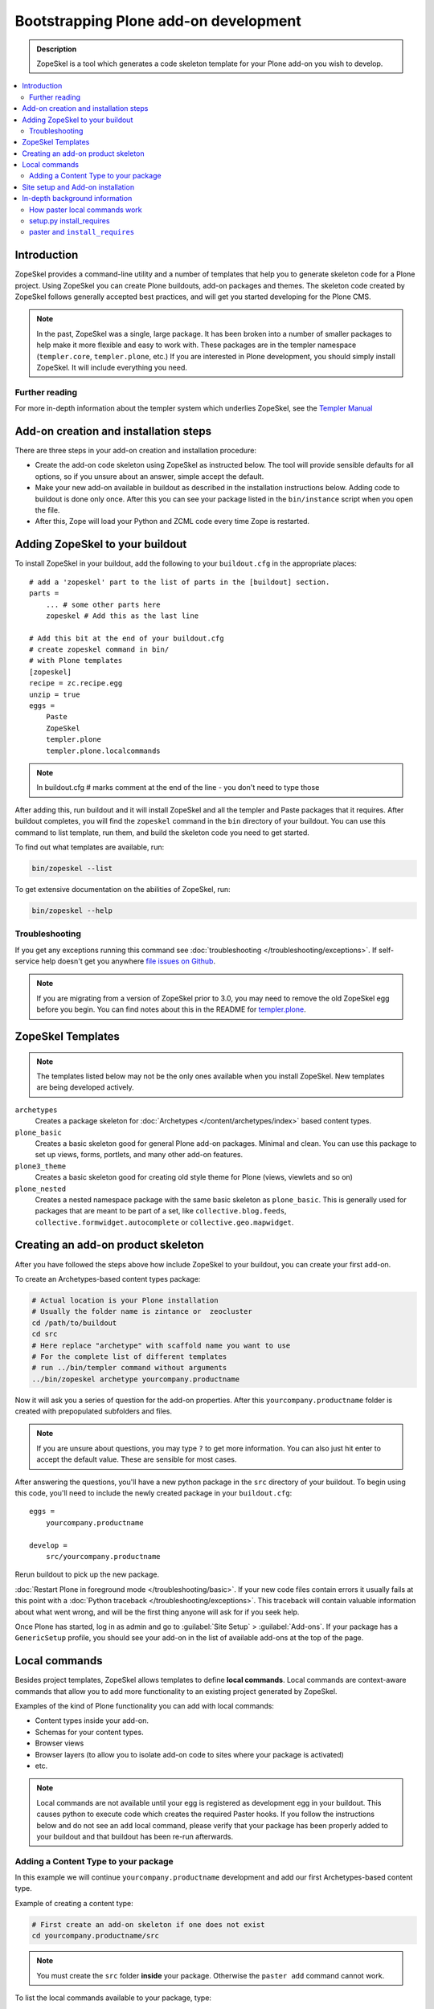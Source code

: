 =========================================
 Bootstrapping Plone add-on development
=========================================

.. admonition:: Description

    ZopeSkel is a tool which generates a code skeleton template for your
    Plone add-on you wish to develop.

.. contents:: :local:

Introduction
============

ZopeSkel provides a command-line utility and a number of templates that help
you to generate skeleton code for a Plone project.  Using ZopeSkel you can
create Plone buildouts, add-on packages and themes.  The skeleton code
created by ZopeSkel follows generally accepted best practices, and will get
you started developing for the Plone CMS.

.. note::

  In the past, ZopeSkel was a single, large package.  
  It has been broken into a number of smaller packages to 
  help make it more flexible and easy to work with.
  These packages are in the templer namespace (``templer.core``,
  ``templer.plone``, etc.)
  If you are interested in Plone development, you should simply install
  ZopeSkel.  
  It will include everything you need.

Further reading
----------------

For more in-depth information about the templer system which underlies
ZopeSkel, see the `Templer Manual 
<http://templer-manual.readthedocs.org/en/latest/index.html>`_

Add-on creation and installation steps
======================================

There are three steps in your add-on creation and installation procedure:

* Create the add-on code skeleton using ZopeSkel as instructed below. The
  tool will provide sensible 
  defaults for all options, so if you unsure about an answer, simple accept
  the default.

* Make your new add-on available in buildout as described in the
  installation instructions below.
  Adding code to buildout is done only once.
  After this you can see your package listed in the 
  ``bin/instance`` script when you open the file.

* After this, Zope will load your Python and ZCML code every time Zope is
  restarted.

Adding ZopeSkel to your buildout
================================

To install ZopeSkel in your buildout, add the following to your 
``buildout.cfg`` in the appropriate places::

    # add a 'zopeskel' part to the list of parts in the [buildout] section.
    parts =
        ... # some other parts here
        zopeskel # Add this as the last line

    # Add this bit at the end of your buildout.cfg
    # create zopeskel command in bin/
    # with Plone templates
    [zopeskel]
    recipe = zc.recipe.egg
    unzip = true
    eggs =
        Paste
        ZopeSkel
        templer.plone
        templer.plone.localcommands
 
.. note ::

     In buildout.cfg # marks comment at the end of the line - you don't need to type those

After adding this, run buildout and it will install ZopeSkel and all the
templer and Paste packages
that it requires. After buildout completes, you will find the ``zopeskel``
command in the ``bin`` 
directory of your buildout.  You can use this command to list template, run
them, and build the
skeleton code you need to get started.

To find out what templates are available, run:

.. code-block:: console

    bin/zopeskel --list

To get extensive documentation on the abilities of ZopeSkel, run:

.. code-block:: console

    bin/zopeskel --help

Troubleshooting
-----------------

If you get any exceptions running this command see 
:doc:`troubleshooting </troubleshooting/exceptions>`.
If self-service help doesn't get you anywhere `file issues on Github 
<https://github.com/collective/ZopeSkel/issues>`_.

.. note::

    If you are migrating from a version of ZopeSkel prior to 3.0,
    you may need to remove the old ZopeSkel
    egg before you begin.
    You can find notes about this in the README for `templer.plone 
    <https://github.com/collective/templer.plone/blob/master/README.txt>`_.

ZopeSkel Templates
==================

.. note::

    The templates listed below may not be the only ones available when you
    install ZopeSkel.
    New templates are being developed actively.

``archetypes``
    Creates a package skeleton for 
    :doc:`Archetypes </content/archetypes/index>` based content types.  

``plone_basic``
    Creates a basic skeleton good for general Plone add-on packages.
    Minimal and clean.  You can use this package to set up views, forms,
    portlets, and many other add-on features.

``plone3_theme``
    Creates a basic skeleton good for creating old style theme for Plone
    (views, viewlets and so on)

``plone_nested``
    Creates a nested namespace package with the same basic skeleton as
    ``plone_basic``.  This is generally used for packages that are meant to
    be part of a set, like ``collective.blog.feeds``,
    ``collective.formwidget.autocomplete`` or ``collective.geo.mapwidget``.

Creating an add-on product skeleton
===================================

After you have followed the steps above how include ZopeSkel to your
buildout, you can create your first add-on.

To create an Archetypes-based content types package:

.. code-block:: console

    # Actual location is your Plone installation
    # Usually the folder name is zintance or  zeocluster 
    cd /path/to/buildout 
    cd src
    # Here replace "archetype" with scaffold name you want to use
    # For the complete list of different templates
    # run ../bin/templer command without arguments
    ../bin/zopeskel archetype yourcompany.productname

Now it will ask you a series of question for the add-on properties. After this ``yourcompany.productname`` 
folder is created with prepopulated subfolders and files.

.. note::

    If you are unsure about questions, you may type ``?`` to get more
    information.  
    You can also just hit enter to accept the default value.
    These are sensible for most cases.


After answering the questions, you'll have a new python package in the
``src`` directory of your buildout.
To begin using this code, you'll need to include the newly created package
in your ``buildout.cfg``::

    eggs =
        yourcompany.productname

    develop =
        src/yourcompany.productname

Rerun buildout to pick up the new package.

:doc:`Restart Plone in foreground mode </troubleshooting/basic>`.
If your new code files contain errors it usually fails at this point
with a :doc:`Python traceback </troubleshooting/exceptions>`.  
This traceback will contain valuable information about what went wrong,
and will be the first thing anyone will ask for if you seek help.

Once Plone has started, log in as admin and go to :guilabel:`Site Setup` >
:guilabel:`Add-ons`.  
If your package has a ``GenericSetup`` profile, you should see your add-on
in the list of available add-ons at the top of the page.

Local commands
==============

Besides project templates, ZopeSkel allows templates to define **local commands**.
Local commands are context-aware commands that allow you to add more
functionality to an existing project generated by ZopeSkel.

Examples of the kind of Plone functionality you can add with local commands:

* Content types inside your add-on. 
* Schemas for your content types.
* Browser views
* Browser layers (to allow you to isolate add-on code to sites where your
  package is activated)

* etc.


.. note::

    Local commands are not available until your egg is registered as
    development egg in your buildout.  This causes python to execute code
    which creates the required Paster hooks.  If you follow the instructions
    below and do not see an ``add`` local command, please verify that your
    package has been properly added to your buildout and that buildout has
    been re-run afterwards.

Adding a Content Type to your package
-------------------------------------

In this example we will continue ``yourcompany.productname`` development
and add our first Archetypes-based content type.

Example of creating a content type:

.. code-block:: console

    # First create an add-on skeleton if one does not exist
    cd yourcompany.productname/src

.. note::

    You must create the ``src`` folder **inside** your package.
    Otherwise the ``paster add`` command cannot work.

To list the local commands available to your package, type:

.. code-block:: console

    ../../../bin/paster add --list

This will display local commands that will work for the package you have
created.
Different package types have different local commands.
Next you can use the ``paster add`` local 
command to add new functionality to your existing code.

For example, to add a special content type for managing lectures:

.. code-block:: console

    ../../../bin/paster add at_contenttype

After the content type is added, you can add schema fields for the type:

.. code-block:: console

    ../../../bin/paster add at_schema_field

.. note::

    New content types are added to Plone using GenericSetup.
    GenericSetup profiles are run when an add-on product is **activated**.
    To see the content type you create, you'll need 
    to restart Plone **and** reinstall the add-on.

Site setup and Add-on installation
====================================

If you want your add-on to be 'activated' by going to the Plone Add-on
control panel, you will
need to have a :doc:`GenericSetup profile </components/genericsetup>`.
ZopeSkel can set this up for you, just say 'Yes' if you are asked.
Some templates require a profile, and will not ask.
This profile modifies the site database 
**every time you run Add-on installer your site setup**.  
If you make changes to your profile, you need to 
**re-run the installation of your package** to pick up those changes.

A GenericSetup profile is just a bunch of XML files with information that is
written to the database when the add-on is installed. This is independent of
Python and ZCML code, and GenericSetup XML can be updated without restarting
the site.

Not all add-ons provide GenericSetup profiles.
If an add-on does not modify the site database
in any way, e.g. they provide only new :doc:`views </views/browserviews>`,
it may not require one. 
But a GenericSetup profile is required in order to have the add-on appear in
the list of 'available add-ons' in the Plone Add-ons control panel.


In-depth background information
=================================

How paster local commands work
--------------------------------

Paster reads ``setup.py``. If it finds a ``paster_plugins`` section there,
it will look for local commands.
For example, the Archetype template declares the following paster_plugins 
in ``setup.py``::

    paster_plugins=["templer.localcommands"],

This allows paster to know that packages created by that template provide
local commands
defined by the templer system which underlies ZopeSkel.

:doc:`More about paster templates </misc/paster_templates>`.

setup.py install_requires
-------------------------

Python modules can specify dependencies to other modules by using the
``install_requires`` section in ``setup.py``.
For example, a Plone add-on might read::

    install_requires=['setuptools',
            # -*- Extra requirements: -*-
            "five.grok",
            "plone.directives.form"
            ],

This means that when you use setuptools/buildout/pip/whatever Python package
installation tool to install your package from the
`Python Package Index (PyPi) <http://pypi.python.org/pypi>`_
it will also automatically install Python packages declared in 
``install_requires``.

paster and ``install_requires``
--------------------------------

.. warning::

    Never use a system-wide paster installation with local
    commands. This is where things usually go haywire. Paster is not
    aware of this external Python package configuration set (paster
    cannot see them in its ``PYTHONPATH``). Also don't try to execute
    system-wide ``paster`` in a Python source code
    folder containing ``setup.py``. Otherwise paster downloads all the
    dependencies mentioned in the ``setup.py`` into that folder even
    though they would be available in the ``eggs`` folder (which
    paster is not aware of).


